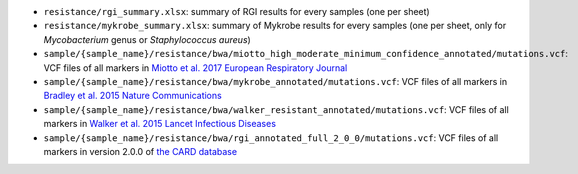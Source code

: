 * ``resistance/rgi_summary.xlsx``: summary of RGI results for every samples (one per sheet)
* ``resistance/mykrobe_summary.xlsx``: summary of Mykrobe results for every samples (one per sheet, only for `Mycobacterium` genus or `Staphylococcus aureus`)    
* ``sample/{sample_name}/resistance/bwa/miotto_high_moderate_minimum_confidence_annotated/mutations.vcf``: VCF files of all markers in `Miotto et al. 2017 European Respiratory Journal <http://erj.ersjournals.com/content/50/6/1701354>`_
* ``sample/{sample_name}/resistance/bwa/mykrobe_annotated/mutations.vcf``: VCF files of all markers in `Bradley et al. 2015 Nature Communications <https://www.nature.com/articles/ncomms10063>`_
* ``sample/{sample_name}/resistance/bwa/walker_resistant_annotated/mutations.vcf``: VCF files of all markers in `Walker et al. 2015 Lancet Infectious Diseases <https://www.thelancet.com/journals/laninf/article/PIIS1473-3099(15)00062-6/abstract>`_
    
* ``sample/{sample_name}/resistance/bwa/rgi_annotated_full_2_0_0/mutations.vcf``: VCF files of all markers in version 2.0.0 of `the CARD database <https://card.mcmaster.ca/>`_
